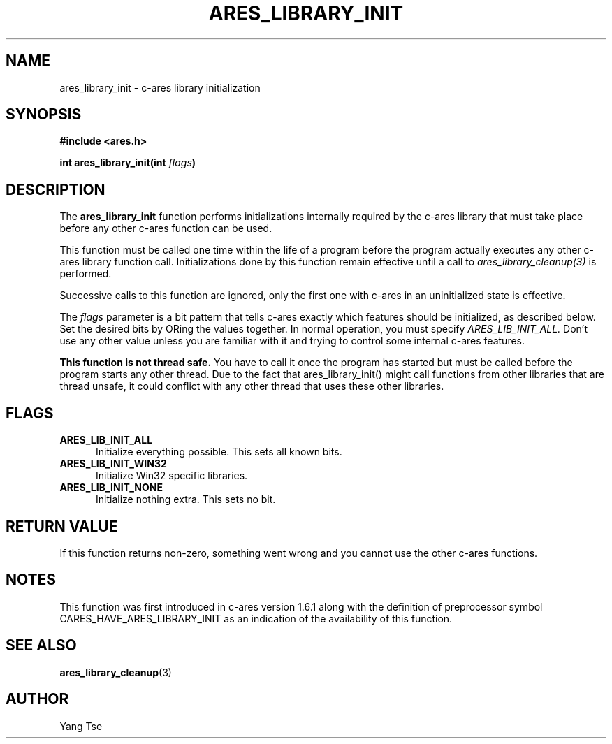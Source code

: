 .\" $Id$
.\"
.\" Copyright 1998 by the Massachusetts Institute of Technology.
.\" Copyright (C) 2004-2009 by Daniel Stenberg
.\"
.\" Permission to use, copy, modify, and distribute this
.\" software and its documentation for any purpose and without
.\" fee is hereby granted, provided that the above copyright
.\" notice appear in all copies and that both that copyright
.\" notice and this permission notice appear in supporting
.\" documentation, and that the name of M.I.T. not be used in
.\" advertising or publicity pertaining to distribution of the
.\" software without specific, written prior permission.
.\" M.I.T. makes no representations about the suitability of
.\" this software for any purpose.  It is provided "as is"
.\" without express or implied warranty.
.\"
.TH ARES_LIBRARY_INIT 3 "19 May 2009"
.SH NAME
ares_library_init \- c-ares library initialization
.SH SYNOPSIS
.nf
.B #include <ares.h>
.PP
.B int ares_library_init(int \fIflags\fP)
.fi
.SH DESCRIPTION
.PP
The
.B ares_library_init
function performs initializations internally required by the c-ares
library that must take place before any other c-ares function can be
used.
.PP
This function must be called one time within the life of a program
before the program actually executes any other c-ares library function
call. Initializations done by this function remain effective until a
call to \fIares_library_cleanup(3)\fP is performed.
.PP
Successive calls to this function are ignored, only the first one with
c-ares in an uninitialized state is effective.
.PP
The
.I flags
parameter is a bit pattern that tells c-ares exactly which features
should be initialized, as described below. Set the desired bits by
ORing the values together. In normal operation, you must specify
.I ARES_LIB_INIT_ALL.
Don't use any other value unless you are familiar with it and trying
to control some internal c-ares features.
.PP
.B This function is not thread safe.
You have to call it once the program
has started but must be called before the program starts any other thread.
Due to the fact that ares_library_init() might call functions from other
libraries that are thread unsafe, it could conflict with any other thread
that uses these other libraries.
.SH FLAGS
.TP 5
.B ARES_LIB_INIT_ALL
Initialize everything possible. This sets all known bits.
.TP
.B ARES_LIB_INIT_WIN32
Initialize Win32 specific libraries.
.TP
.B ARES_LIB_INIT_NONE
Initialize nothing extra. This sets no bit.
.SH RETURN VALUE
If this function returns non-zero, something went wrong and you cannot
use the other c-ares functions.
.SH NOTES
This function was first introduced in c-ares version 1.6.1 along with
the definition of preprocessor symbol CARES_HAVE_ARES_LIBRARY_INIT
as an indication of the availability of this function.
.SH SEE ALSO
.BR ares_library_cleanup (3)
.SH AUTHOR
Yang Tse
